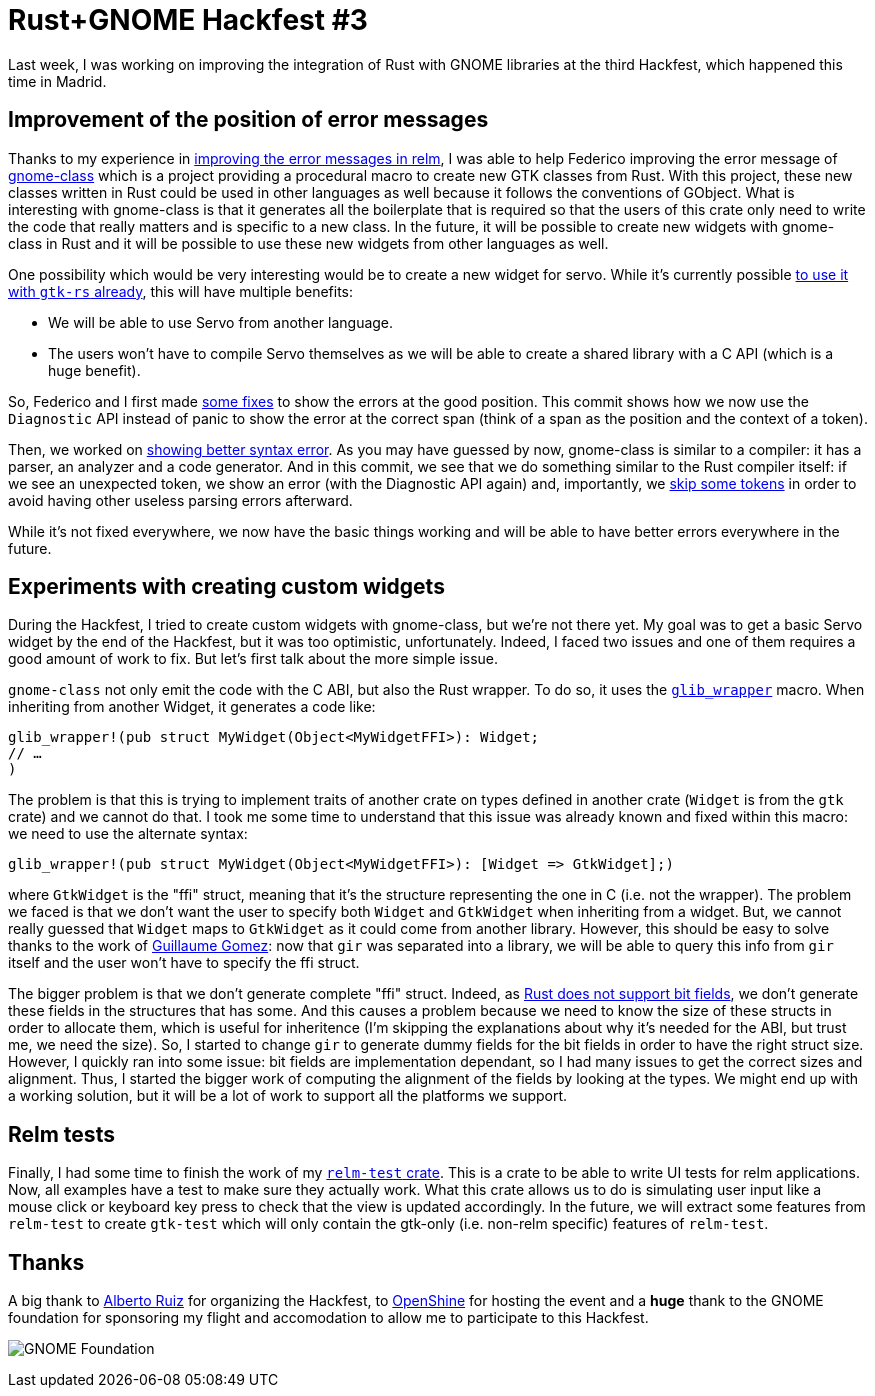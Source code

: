 = Rust+GNOME Hackfest #3
:page-navtitle: Rust+GNOME Hackfest #3
:page-liquid:

Last week, I was working on improving the integration of Rust with GNOME libraries at the third Hackfest, which happened this time in Madrid.

== Improvement of the position of error messages

Thanks to my experience in http://relm.antoyo.xyz/relm-better-error-message[improving the error messages in relm], I was able to help Federico improving the error message of https://gitlab.gnome.org/federico/gnome-class[gnome-class] which is a project providing a procedural macro to create new GTK classes from Rust.
With this project, these new classes written in Rust could be used in other languages as well because it follows the conventions of GObject.
What is interesting with gnome-class is that it generates all the boilerplate that is required so that the users of this crate only need to write the code that really matters and is specific to a new class.
In the future, it will be possible to create new widgets with gnome-class in Rust and it will be possible to use these new widgets from other languages as well.

One possibility which would be very interesting would be to create a new widget for servo.
While it's currently possible https://github.com/antoyo/servo-gtk[to use it with `gtk-rs` already], this will have multiple benefits:

 * We will be able to use Servo from another language.
 * The users won't have to compile Servo themselves as we will be able to create a shared library with a C API (which is a huge benefit).

So, Federico and I first made https://gitlab.gnome.org/federico/gnome-class/commit/083d68dcb5b4cddbbb73265e06edc0cdf95a31e0[some fixes] to show the errors at the good position.
This commit shows how we now use the `Diagnostic` API instead of panic to show the error at the correct span (think of a span as the position and the context of a token).

Then, we worked on https://gitlab.gnome.org/federico/gnome-class/commit/1ff8b460c2417f4bae3cebbeced9360f7206d8d8[showing better syntax error].
As you may have guessed by now, gnome-class is similar to a compiler:
it has a parser, an analyzer and a code generator.
And in this commit, we see that we do something similar to the Rust compiler itself:
if we see an unexpected token, we show an error (with the Diagnostic API again) and, importantly, we https://gitlab.gnome.org/federico/gnome-class/commit/60e7877e0c11ec10143db2bb36337b5ca4aaf8ea[skip some tokens] in order to avoid having other useless parsing errors afterward.

While it's not fixed everywhere, we now have the basic things working and will be able to have better errors everywhere in the future.

== Experiments with creating custom widgets

During the Hackfest, I tried to create custom widgets with gnome-class, but we're not there yet.
My goal was to get a basic Servo widget by the end of the Hackfest, but it was too optimistic, unfortunately.
Indeed, I faced two issues and one of them requires a good amount of work to fix.
But let's first talk about the more simple issue.

`gnome-class` not only emit the code with the C ABI, but also the Rust wrapper.
To do so, it uses the https://github.com/gtk-rs/glib/blob/master/src/wrapper.rs#L243[`glib_wrapper`] macro.
When inheriting from another Widget, it generates a code like:

[source,rust]
----
glib_wrapper!(pub struct MyWidget(Object<MyWidgetFFI>): Widget;
// …
)
----

The problem is that this is trying to implement traits of another crate on types defined in another crate (`Widget` is from the `gtk` crate) and we cannot do that.
I took me some time to understand that this issue was already known and fixed within this macro:
we need to use the alternate syntax:

[source,rust]
----
glib_wrapper!(pub struct MyWidget(Object<MyWidgetFFI>): [Widget => GtkWidget];)
----

where `GtkWidget` is the "ffi" struct, meaning that it's the structure representing the one in C (i.e. not the wrapper).
The problem we faced is that we don't want the user to specify both `Widget` and `GtkWidget` when inheriting from a widget.
But, we cannot really guessed that `Widget` maps to `GtkWidget` as it could come from another library.
However, this should be easy to solve thanks to the work of https://blog.guillaume-gomez.fr/articles/2018-04-21+Rust%2BGNOME+Hackfest+in+Madrid[Guillaume Gomez]:
now that `gir` was separated into a library, we will be able to query this info from `gir` itself and the user won't have to specify the ffi struct.

The bigger problem is that we don't generate complete "ffi" struct.
Indeed, as https://github.com/rust-lang/rfcs/issues/314[Rust does not support bit fields], we don't generate these fields in the structures that has some.
And this causes a problem because we need to know the size of these structs in order to allocate them, which is useful for inheritence (I'm skipping the explanations about why it's needed for the ABI, but trust me, we need the size).
So, I started to change `gir` to generate dummy fields for the bit fields in order to have the right struct size.
However, I quickly ran into some issue:
bit fields are implementation dependant, so I had many issues to get the correct sizes and alignment.
Thus, I started the bigger work of computing the alignment of the fields by looking at the types.
We might end up with a working solution, but it will be a lot of work to support all the platforms we support.

== Relm tests

Finally, I had some time to finish the work of my https://github.com/antoyo/relm/pull/100[`relm-test` crate].
This is a crate to be able to write UI tests for relm applications.
Now, all examples have a test to make sure they actually work.
What this crate allows us to do is simulating user input like a mouse click or keyboard key press to check that the view is updated accordingly.
In the future, we will extract some features from `relm-test` to create `gtk-test` which will only contain the gtk-only (i.e. non-relm specific) features of `relm-test`.

== Thanks

A big thank to https://github.com/aruiz[Alberto Ruiz] for organizing the Hackfest, to https://www.openshine.com/[OpenShine] for hosting the event and a **huge** thank to the GNOME foundation for sponsoring my flight and accomodation to allow me to participate to this Hackfest.

image:img/gnome-foundation.png[GNOME Foundation]
